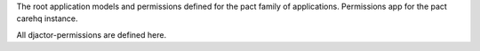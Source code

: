 The root application models and permissions defined for the pact family of applications.
Permissions app for the pact carehq instance.

All djactor-permissions are defined here.